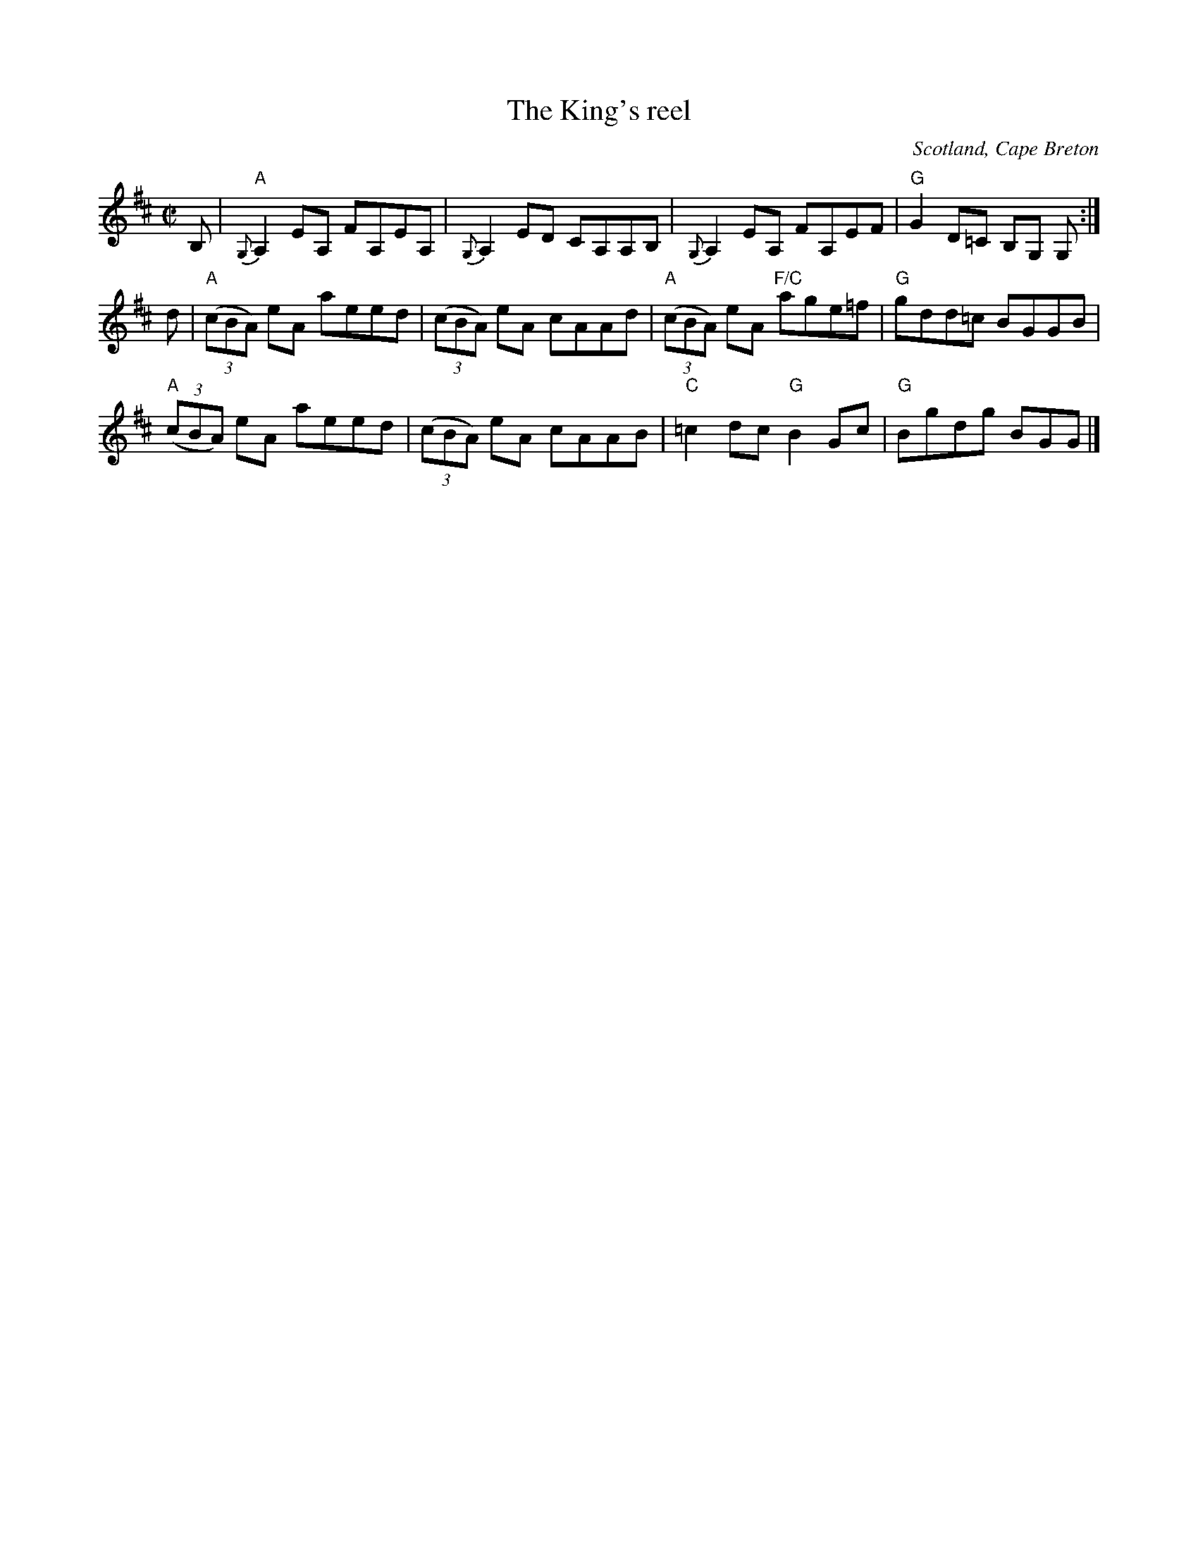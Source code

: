 X:384
T:The King's reel
R:Reel
O:Scotland, Cape Breton
S:SF Scottish Fiddlers Handout
Z:Transcription, chords:Mike Long
M:C|
L:1/8
K:D
B,|\
"A"{G,}A,2 EA, FA,EA,|{G,}A,2 ED CA,A,B,|\
{G,}A,2 EA, FA,EF|"G"G2 D=C B,G, G,:|
d|\
"A"(3(cBA) eA aeed|(3(cBA) eA cAAd|\
"A"(3(cBA) eA "F/C"age=f|"G"gdd=c BGGB|
"A"(3(cBA) eA aeed|(3(cBA) eA cAAB|\
"C"=c2 dc "G"B2 Gc|"G"Bgdg BGG|]

